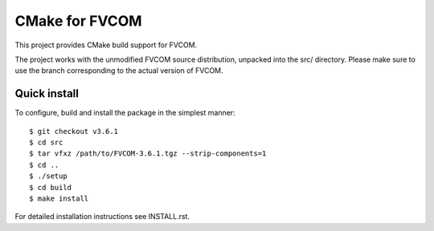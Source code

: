 CMake for FVCOM
=================

This project provides CMake build support for FVCOM.

The project works with the unmodified FVCOM source distribution,
unpacked into the src/ directory. Please make sure to use the branch
corresponding to the actual version of FVCOM.

Quick install
---------------
To configure, build and install the package in the simplest manner::

    $ git checkout v3.6.1
    $ cd src
    $ tar vfxz /path/to/FVCOM-3.6.1.tgz --strip-components=1
    $ cd ..
    $ ./setup
    $ cd build
    $ make install


For detailed installation instructions see INSTALL.rst.
